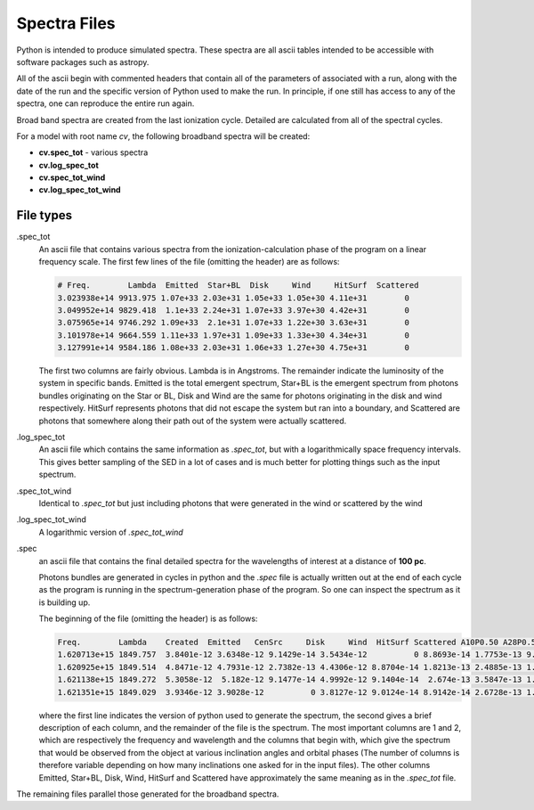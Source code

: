Spectra Files
#############

Python is intended to produce simulated spectra.  These spectra are all ascii tables intended to be accessible with software packages such as astropy.

All of the ascii begin with commented headers that contain all of the parameters of associated with a run,
along with the date of the run and the specific version of Python used to make the run.
In principle, if one still has access to any of the spectra, one can reproduce the entire run again.

Broad band spectra are created from the last ionization cycle.  Detailed are calculated from all of the spectral cycles.

For a model with root name *cv*, the following broadband spectra will be created:

* **cv.spec_tot** - various spectra
* **cv.log_spec_tot**
* **cv.spec_tot_wind**
* **cv.log_spec_tot_wind**

File types
==========

.spec_tot
  An ascii file that contains various spectra from the ionization-calculation phase of the program on a linear frequency scale.
  The first few lines of the file (omitting the header) are as follows:

  .. code::

     # Freq.        Lambda  Emitted  Star+BL  Disk     Wind     HitSurf  Scattered
     3.023938e+14 9913.975 1.07e+33 2.03e+31 1.05e+33 1.05e+30 4.11e+31        0
     3.049952e+14 9829.418  1.1e+33 2.24e+31 1.07e+33 3.97e+30 4.42e+31        0
     3.075965e+14 9746.292 1.09e+33  2.1e+31 1.07e+33 1.22e+30 3.63e+31        0
     3.101978e+14 9664.559 1.11e+33 1.97e+31 1.09e+33 1.33e+30 4.34e+31        0
     3.127991e+14 9584.186 1.08e+33 2.03e+31 1.06e+33 1.27e+30 4.75e+31        0

  The first two columns are fairly obvious. Lambda is in Angstroms. The remainder indicate the luminosity of the system in specific bands. Emitted is the total emergent spectrum, Star+BL is the emergent spectrum from photons bundles originating on the Star or BL, Disk and Wind are the same for photons originating in the disk and wind respectively. HitSurf represents photons that did not escape the system but ran into a boundary, and Scattered are photons that somewhere along their path out of the system were actually scattered.

.log_spec_tot
  An ascii file which contains the same information as *.spec_tot*, but with a logarithmically space frequency intervals.
  This gives better sampling of the SED in a lot of cases and is much better for plotting things such as the input spectrum.

.spec_tot_wind
  Identical to *.spec_tot* but just including photons that were generated in the wind or scattered by the wind

.log_spec_tot_wind
  A logarithmic version of *.spec_tot_wind*

.spec
  an ascii file that contains the final detailed spectra for the wavelengths of interest at a distance of **100 pc**.

  Photons bundles are generated in cycles in python and the *.spec* file is actually written out at the end of each cycle
  as the program is running in the spectrum-generation phase of the program. So one can inspect the spectrum as it is building up.

  The beginning of the file (omitting the header) is as follows:

  .. code::

     Freq.        Lambda    Created  Emitted   CenSrc     Disk     Wind  HitSurf Scattered A10P0.50 A28P0.50 A45P0.50 A62P0.50 A80P0.50
     1.620713e+15 1849.757  3.8401e-12 3.6348e-12 9.1429e-14 3.5434e-12          0 8.8693e-14 1.7753e-13 9.2741e-12 7.6342e-12 6.3434e-12 2.3932e-12  9.382e-13
     1.620925e+15 1849.514  4.8471e-12 4.7931e-12 2.7382e-13 4.4306e-12 8.8704e-14 1.8213e-13 2.4885e-13 1.0177e-11 7.7666e-12 3.2906e-12 3.4296e-12 1.3389e-12
     1.621138e+15 1849.272  5.3058e-12  5.182e-12 9.1477e-14 4.9992e-12 9.1404e-14  2.674e-13 3.5847e-13 1.2354e-11 6.9236e-12 5.9863e-12 3.3748e-12 1.7905e-12
     1.621351e+15 1849.029  3.9346e-12 3.9028e-12          0 3.8127e-12 9.0124e-14 8.9142e-14 2.6728e-13 1.1158e-11 6.4932e-12 5.1452e-12 3.9074e-12 8.1597e-13

  where the first line indicates the version of python used to generate the spectrum,
  the second gives a brief description of each column, and the remainder of the file is the spectrum.
  The most important columns are 1 and 2, which are respectively the frequency and wavelength and the columns that begin with,
  which give the spectrum that would be observed from the object at various inclination angles and orbital phases
  (The number of columns is therefore variable depending on how many inclinations one asked for in the input files).
  The other columns Emitted, Star+BL, Disk, Wind, HitSurf and Scattered have approximately the same meaning as in the *.spec_tot* file.

The remaining files parallel those generated for the broadband spectra.
